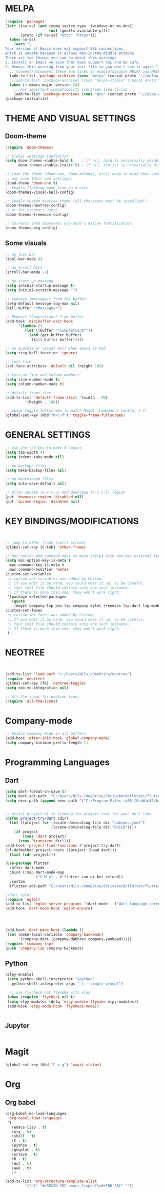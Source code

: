 


* MELPA
#+BEGIN_SRC emacs-lisp
(require 'package)
(let* ((no-ssl (and (memq system-type '(windows-nt ms-dos))
                    (not (gnutls-available-p))))
       (proto (if no-ssl "http" "https")))
  (when no-ssl
    (warn "\
Your version of Emacs does not support SSL connections,
which is unsafe because it allows man-in-the-middle attacks.
There are two things you can do about this warning:
1. Install an Emacs version that does support SSL and be safe.
2. Remove this warning from your init file so you won't see it again."))
  ;; Comment/uncomment these two lines to enable/disable MELPA and MELPA Stable as desired
  (add-to-list 'package-archives (cons "melpa" (concat proto "://melpa.org/packages/")) t)
  ;;(add-to-list 'package-archives (cons "melpa-stable" (concat proto "://stable.melpa.org/packages/")) t)
  (when (< emacs-major-version 24)
    ;; For important compatibility libraries like cl-lib
    (add-to-list 'package-archives (cons "gnu" (concat proto "://elpa.gnu.org/packages/")))))
(package-initialize)
#+END_SRC


* THEME AND VISUAL SETTINGS
  
** Doom-theme
#+BEGIN_SRC emacs-lisp
(require 'doom-themes)

;; Global settings (defaults)
(setq doom-themes-enable-bold t    ; if nil, bold is universally disabled
      doom-themes-enable-italic t) ; if nil, italics is universally disabled

;; Load the theme (doom-one, doom-molokai, etc); keep in mind that each theme
;; may have their own settings.
(load-theme 'doom-one t)
;; Enable flashing mode-line on errors
(doom-themes-visual-bell-config)

;; Enable custom neotree theme (all-the-icons must be installed!)
(doom-themes-neotree-config)
;; or for treemacs users
(doom-themes-treemacs-config)

;; Corrects (and improves) org-mode's native fontification.
(doom-themes-org-config)
#+END_SRC

** Some visuals
#+BEGIN_SRC emacs-lisp
;; no tool bar
(tool-bar-mode 0)

;; no scroll bars
(scroll-bar-mode -1)

;; no start up message
(setq inhibit-startup-message t)
(setq initial-scratch-message "")

;; removes *messages* from the buffer
(setq-default message-log-max nil)
(kill-buffer "*Messages*")

;; Removes *Completions* from buffer
(add-hook 'minibuffer-exit-hook
	  '(lambda ()
	     (let ((buffer "*Completions*"))
	       (and (get-buffer buffer)
		    (kill-buffer buffer)))))

;; no audible or visual bell when emacs is mad
(setq ring-bell-function 'ignore)

;; font size
(set-face-attribute 'default nil :height 100)

;; turn on line and column numbers
(setq line-number-mode t)
(setq column-number-mode t)

;; default frame size
(add-to-list 'default-frame-alist '(width . 90)
	     '(height . 100))

;; quick toggle fullscreen to match MacOS (Command + Control + f)
(global-set-key (kbd "M-C-f") 'toggle-frame-fullscreen)
#+END_SRC





* GENERAL SETTINGS
#+BEGIN_SRC emacs-lisp
;; use the tab key to make 4 spaces
(setq tab-width 4)
(setq indent-tabs-mode nil)

;; no backup~ files
(setq make-backup-files nil)

;; no #autosave# files
(setq auto-save-default nil)

;; allow upcase (C-x C-u) and downcase (C-x C-l) region
(put 'downcase-region 'disabled nil)
(put 'upcase-region 'disabled nil)
#+END_SRC



* KEY BINDINGS/MODIFICATIONS
#+BEGIN_SRC emacs-lisp


  ;; jump to other frame (split screen)
  (global-set-key [C-tab] 'other-frame)

  ;; Mac option and command keys to meta (helps with non-Mac external keyboard)
  (setq mac-option-key-is-meta t
	mac-command-key-is-meta t
	mac-command-modifier 'meta)
  (custom-set-variables
   ;; custom-set-variables was added by Custom.
   ;; If you edit it by hand, you could mess it up, so be careful.
   ;; Your init file should contain only one such instance.
   ;; If there is more than one, they won't work right.
   '(package-selected-packages
     (quote
      (magit company-lsp pos-tip company eglot treemacs lsp-dart lsp-mode dart-mode neotree doom-themes))))
  (custom-set-faces
   ;; custom-set-faces was added by Custom.
   ;; If you edit it by hand, you could mess it up, so be careful.
   ;; Your init file should contain only one such instance.
   ;; If there is more than one, they won't work right.
   )

#+END_SRC

* NEOTREE
#+BEGIN_SRC emacs-lisp


(add-to-list 'load-path "c:/Users/Nils-/OneDrive/neotree")
(require 'neotree)
(global-set-key [f8] 'neotree-toggle)
(setq neo-vc-integration nil)

;; All the icons for neotree icons
(require 'all-the-icons)
#+END_SRC



* Company-mode
#+BEGIN_SRC emacs-lisp
;; Enable Company Mode in all buffers
(add-hook 'after-init-hook 'global-company-mode)
(setq company-minimum-prefix-length 1)
#+END_SRC

* Programming Languages
** Dart
#+BEGIN_SRC emacs-lisp
(setq dart-format-on-save t)
(setq dart-sdk-path  "C:/Users/Nils-/OneDrive/Skrivebord/flutter/flutter/bin/cache/dart-sdk/")
(setq exec-path (append exec-path '("C:/Program Files (x86)/GnuWin32/bin")))


;; Assist project.el in finding the project root for your dart fike
(defun project-try-dart (dir)
  (let ((project (or (locate-dominating-file dir "pubspec.yaml")
                     (locate-dominating-file dir "BUILD"))))
    (if project
        (cons 'dart project)
      (cons 'transient dir))))
(add-hook 'project-find-functions #'project-try-dart)
(cl-defmethod project-roots ((project (head dart)))
  (list (cdr project)))

(use-package flutter
  :after dart-mode
  :bind (:map dart-mode-map
              ("C-M-x" . #'flutter-run-or-hot-reload))
  :custom
  (flutter-sdk-path "C:/Users/Nils-/OneDrive/Skrivebord/flutter/flutter"))

;;dart eglot
(require 'eglot)
(add-to-list 'eglot-server-programs '(dart-mode . ("dart_language_server")))
(add-hook 'dart-mode-hook 'eglot-ensure)




(add-hook 'dart-mode-hook (lambda ()
 (set (make-local-variable 'company-backends)
      '(company-dart (company-dabbrev company-yankpad)))))
(require 'company-lsp)
(push 'company-lsp company-backends)
#+END_SRC

** Python
   #+BEGIN_SRC emacs-lisp
   (elpy-enable)
    (setq python-shell-interpreter "ipython"
      python-shell-interpreter-args "-i --simple-prompt")

     ;; use flycheck not flymake with elpy
    (when (require 'flycheck nil t)
    (setq elpy-modules (delq 'elpy-module-flymake elpy-modules))
    (add-hook 'elpy-mode-hook 'flycheck-mode))
    

   #+END_SRC
** Jupyter
   #+BEGIN_SRC emacs-lisp
   
   #+END_SRC 
* Magit
#+BEGIN_SRC emacs-lisp
(global-set-key (kbd "C-x g") 'magit-status)
#+END_SRC



* Org
** Org babel
#+BEGIN_SRC emacs-lisp
(org-babel-do-load-languages
 'org-babel-load-languages
 '(
   (emacs-lisp . t)
   (org . t)
   (shell . t)
   (C . t)
   (python . t)
   (gnuplot . t)
   (octave . t)
   (R . t)
   (dot . t)
   (awk . t)
   ))

(add-to-list 'org-structure-template-alist
         '("el" "#+BEGIN_SRC emacs-lisp\n?\n#+END_SRC" ""))
   
#+END_SRC

*** Templates
#+BEGIN_EXAMPLE

#+END_EXAMPLE

** Org
#+BEGIN_SRC emacs-lisp
(setq org-src-fontify-natively t)
(setq org-src-tab-acts-natively t)
#+END_SRC
